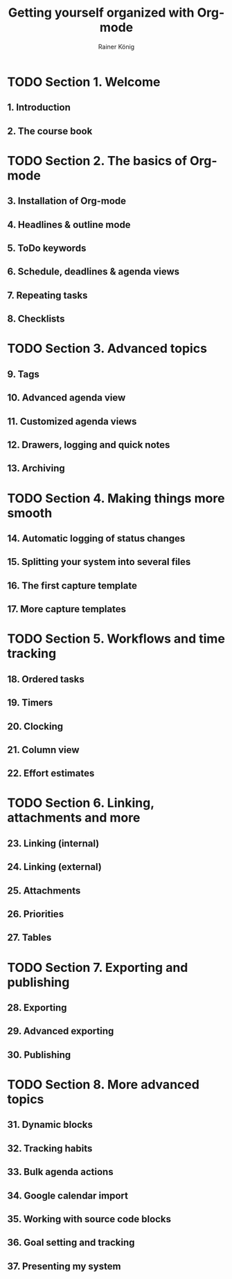 #+TITLE: Getting yourself organized with Org-mode
#+AUTHOR: Rainer König
#+LAST-UPDATED: 2020-12
#+STARTUP: entitiespretty
#+STARTUP: indent
#+STARTUP: overview

* TODO Section 1. Welcome
** 1. Introduction
** 2. The course book

* TODO Section 2. The basics of Org-mode
** 3. Installation of Org-mode
** 4. Headlines & outline mode
** 5. ToDo keywords
** 6. Schedule, deadlines & agenda views
** 7. Repeating tasks
** 8. Checklists

* TODO Section 3. Advanced topics
** 9. Tags
** 10. Advanced agenda view
** 11. Customized agenda views
** 12. Drawers, logging and quick notes
** 13. Archiving

* TODO Section 4. Making things more smooth
** 14. Automatic logging of status changes
** 15. Splitting your system into several files
** 16. The first capture template
** 17. More capture templates

* TODO Section 5. Workflows and time tracking
** 18. Ordered tasks
** 19. Timers
** 20. Clocking
** 21. Column view
** 22. Effort estimates

* TODO Section 6. Linking, attachments and more
** 23. Linking (internal)
** 24. Linking (external)
** 25. Attachments
** 26. Priorities
** 27. Tables

* TODO Section 7. Exporting and publishing
** 28. Exporting
** 29. Advanced exporting
** 30. Publishing

* TODO Section 8. More advanced topics
** 31. Dynamic blocks
** 32. Tracking habits
** 33. Bulk agenda actions
** 34. Google calendar import
** 35. Working with source code blocks
** 36. Goal setting and tracking
** 37. Presenting my system
